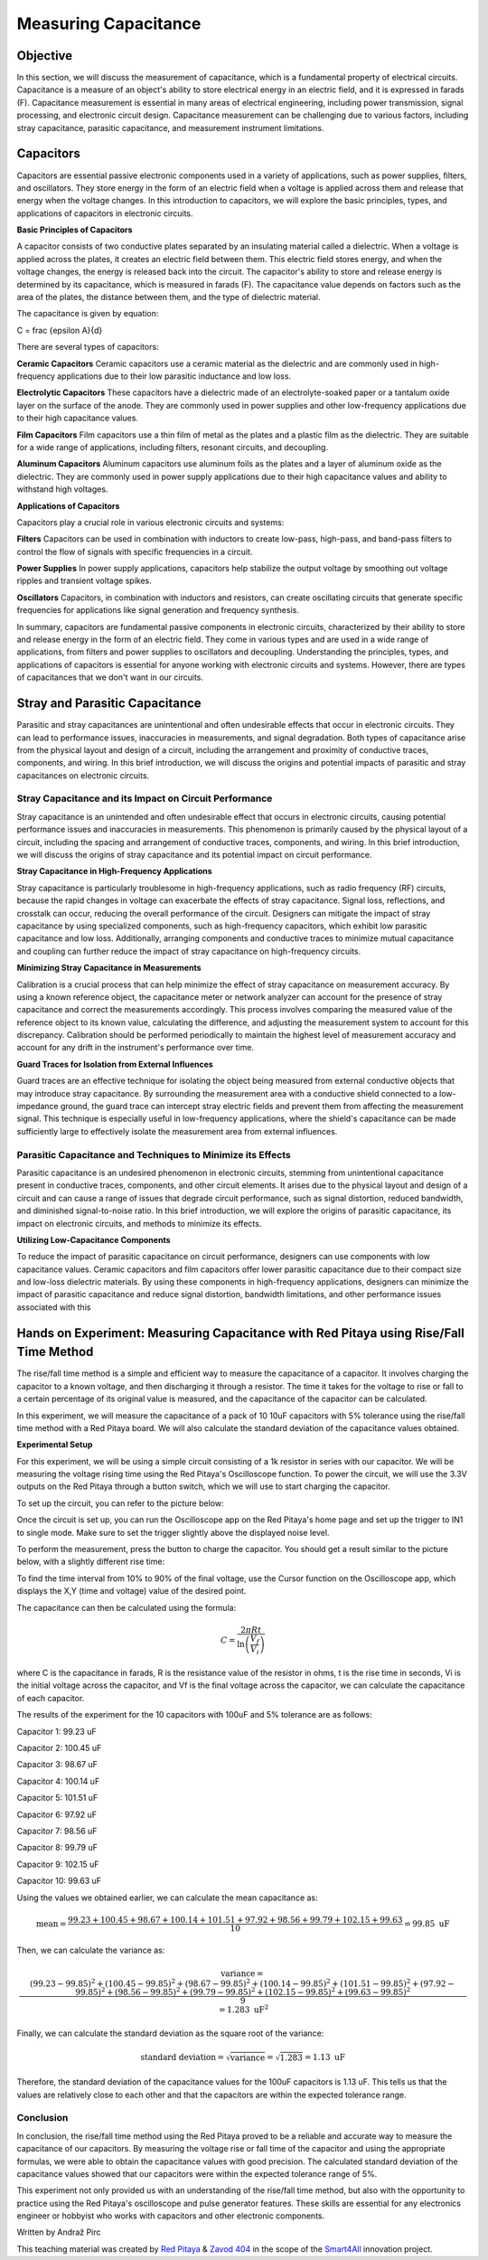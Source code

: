 ============================
Measuring Capacitance
============================

Objective
===============
In this section, we will discuss the measurement of capacitance, which is a fundamental property of electrical circuits. Capacitance is a measure of an object's ability to store electrical energy in an electric field, and it is expressed in farads (F). Capacitance measurement is essential in many areas of electrical engineering, including power transmission, signal processing, and electronic circuit design. Capacitance measurement can be challenging due to various factors, including stray capacitance, parasitic capacitance, and measurement instrument limitations.


Capacitors
================
Capacitors are essential passive electronic components used in a variety of applications, such as power supplies, filters, and oscillators. They store energy in the form of an electric field when a voltage is applied across them and release that energy when the voltage changes. In this introduction to capacitors, we will explore the basic principles, types, and applications of capacitors in electronic circuits.


.. image:: img/3.2/1.1.jpg
	:name: capacitors
	:align: center


**Basic Principles of Capacitors**

A capacitor consists of two conductive plates separated by an insulating material called a dielectric. When a voltage is applied across the plates, it creates an electric field between them. This electric field stores energy, and when the voltage changes, the energy is released back into the circuit. The capacitor's ability to store and release energy is determined by its capacitance, which is measured in farads (F). The capacitance value depends on factors such as the area of the plates, the distance between them, and the type of dielectric material.

.. image:: img/3.2/1.2.png
	:name: capacitor plates
	:align: center



The capacitance is given by equation:

.. math::
C =  \frac {\epsilon A}{d}

There are several types of capacitors:

**Ceramic Capacitors**
Ceramic capacitors use a ceramic material as the dielectric and are commonly used in high-frequency applications due to their low parasitic inductance and low loss.


**Electrolytic Capacitors**
These capacitors have a dielectric made of an electrolyte-soaked paper or a tantalum oxide layer on the surface of the anode. They are commonly used in power supplies and other low-frequency applications due to their high capacitance values.


**Film Capacitors**
Film capacitors use a thin film of metal as the plates and a plastic film as the dielectric. They are suitable for a wide range of applications, including filters, resonant circuits, and decoupling.


**Aluminum Capacitors**
Aluminum capacitors use aluminum foils as the plates and a layer of aluminum oxide as the dielectric. They are commonly used in power supply applications due to their high capacitance values and ability to withstand high voltages.


**Applications of Capacitors**

Capacitors play a crucial role in various electronic circuits and systems:

**Filters**
Capacitors can be used in combination with inductors to create low-pass, high-pass, and band-pass filters to control the flow of signals with specific frequencies in a circuit.


**Power Supplies**
In power supply applications, capacitors help stabilize the output voltage by smoothing out voltage ripples and transient voltage spikes.


**Oscillators**
Capacitors, in combination with inductors and resistors, can create oscillating circuits that generate specific frequencies for applications like signal generation and frequency synthesis.


In summary, capacitors are fundamental passive components in electronic circuits, characterized by their ability to store and release energy in the form of an electric field. They come in various types and are used in a wide range of applications, from filters and power supplies to oscillators and decoupling. Understanding the principles, types, and applications of capacitors is essential for anyone working with electronic circuits and systems. However, there are types of capacitances that we don't want in our circuits.

Stray and Parasitic Capacitance
===============================
Parasitic and stray capacitances are unintentional and often undesirable effects that occur in electronic circuits. They can lead to performance issues, inaccuracies in measurements, and signal degradation. Both types of capacitance arise from the physical layout and design of a circuit, including the arrangement and proximity of conductive traces, components, and wiring. In this brief introduction, we will discuss the origins and potential impacts of parasitic and stray capacitances on electronic circuits.


Stray Capacitance and its Impact on Circuit Performance
----------------------------------------
Stray capacitance is an unintended and often undesirable effect that occurs in electronic circuits, causing potential performance issues and inaccuracies in measurements. This phenomenon is primarily caused by the physical layout of a circuit, including the spacing and arrangement of conductive traces, components, and wiring. In this brief introduction, we will discuss the origins of stray capacitance and its potential impact on circuit performance.


**Stray Capacitance in High-Frequency Applications**

Stray capacitance is particularly troublesome in high-frequency applications, such as radio frequency (RF) circuits, because the rapid changes in voltage can exacerbate the effects of stray capacitance. Signal loss, reflections, and crosstalk can occur, reducing the overall performance of the circuit. Designers can mitigate the impact of stray capacitance by using specialized components, such as high-frequency capacitors, which exhibit low parasitic capacitance and low loss. Additionally, arranging components and conductive traces to minimize mutual capacitance and coupling can further reduce the impact of stray capacitance on high-frequency circuits.

**Minimizing Stray Capacitance in Measurements**

Calibration is a crucial process that can help minimize the effect of stray capacitance on measurement accuracy. By using a known reference object, the capacitance meter or network analyzer can account for the presence of stray capacitance and correct the measurements accordingly. This process involves comparing the measured value of the reference object to its known value, calculating the difference, and adjusting the measurement system to account for this discrepancy. Calibration should be performed periodically to maintain the highest level of measurement accuracy and account for any drift in the instrument's performance over time.

**Guard Traces for Isolation from External Influences**

Guard traces are an effective technique for isolating the object being measured from external conductive objects that may introduce stray capacitance. By surrounding the measurement area with a conductive shield connected to a low-impedance ground, the guard trace can intercept stray electric fields and prevent them from affecting the measurement signal. This technique is especially useful in low-frequency applications, where the shield's capacitance can be made sufficiently large to effectively isolate the measurement area from external influences.


Parasitic Capacitance and Techniques to Minimize its Effects
--------------------------------------------------
Parasitic capacitance is an undesired phenomenon in electronic circuits, stemming from unintentional capacitance present in conductive traces, components, and other circuit elements. It arises due to the physical layout and design of a circuit and can cause a range of issues that degrade circuit performance, such as signal distortion, reduced bandwidth, and diminished signal-to-noise ratio. In this brief introduction, we will explore the origins of parasitic capacitance, its impact on electronic circuits, and methods to minimize its effects.

**Utilizing Low-Capacitance Components**

To reduce the impact of parasitic capacitance on circuit performance, designers can use components with low capacitance values. Ceramic capacitors and film capacitors offer lower parasitic capacitance due to their compact size and low-loss dielectric materials. By using these components in high-frequency applications, designers can minimize the impact of parasitic capacitance and reduce signal distortion, bandwidth limitations, and other performance issues associated with this


Hands on Experiment: Measuring Capacitance with Red Pitaya using Rise/Fall Time Method
========================
The rise/fall time method is a simple and efficient way to measure the capacitance of a capacitor. It involves charging the capacitor to a known voltage, and then discharging it through a resistor. The time it takes for the voltage to rise or fall to a certain percentage of its original value is measured, and the capacitance of the capacitor can be calculated.

In this experiment, we will measure the capacitance of a pack of 10 10uF capacitors with 5% tolerance using the rise/fall time method with a Red Pitaya board. We will also calculate the standard deviation of the capacitance values obtained.

**Experimental Setup**

For this experiment, we will be using a simple circuit consisting of a 1k resistor in series with our capacitor. We will be measuring the voltage rising time using the Red Pitaya's Oscilloscope function. To power the circuit, we will use the 3.3V outputs on the Red Pitaya through a button switch, which we will use to start charging the capacitor.

To set up the circuit, you can refer to the picture below:

.. image:: img/3.2/1.3.jpg
	:name: Circuit
	:align: center

Once the circuit is set up, you can run the Oscilloscope app on the Red Pitaya's home page and set up the trigger to IN1 to single mode. Make sure to set the trigger slightly above the displayed noise level.

To perform the measurement, press the button to charge the capacitor. You should get a result similar to the picture below, with a slightly different rise time:

.. image:: img/3.2/1.4.png
	:name: Trigger
	:align: center

To find the time interval from 10% to 90% of the final voltage, use the Cursor function on the Oscilloscope app, which displays the X,Y (time and voltage) value of the desired point.

.. image:: img/3.2/1.5.png
	:name: Cursor
	:align: center

The capacitance can then be calculated using the formula:

.. math:: C = \frac{2 \pi R t}{\ln\left(\frac{V_f}{V_i}\right)}

where C is the capacitance in farads, R is the resistance value of the resistor in ohms, t is the rise time in seconds, Vi is the initial voltage across the capacitor, and Vf is the final voltage across the capacitor, we can calculate the capacitance of each capacitor.

The results of the experiment for the 10 capacitors with 100uF and 5% tolerance are as follows:

Capacitor 1: 99.23 uF

Capacitor 2: 100.45 uF

Capacitor 3: 98.67 uF

Capacitor 4: 100.14 uF

Capacitor 5: 101.51 uF

Capacitor 6: 97.92 uF

Capacitor 7: 98.56 uF

Capacitor 8: 99.79 uF

Capacitor 9: 102.15 uF

Capacitor 10: 99.63 uF

Using the values we obtained earlier, we can calculate the mean capacitance as:

.. math:: \text{mean} = \frac{99.23 + 100.45 + 98.67 + 100.14 + 101.51 + 97.92 + 98.56 + 99.79 + 102.15 + 99.63}{10} = 99.85 \text{ uF}

Then, we can calculate the variance as:

.. math:: \text{variance} = \frac{(99.23 - 99.85)^2 + (100.45 - 99.85)^2 + (98.67 - 99.85)^2 + (100.14 - 99.85)^2 + (101.51 - 99.85)^2 + (97.92 - 99.85)^2 + (98.56 - 99.85)^2 + (99.79 - 99.85)^2 + (102.15 - 99.85)^2 + (99.63 - 99.85)^2}{9} = 1.283 \text{ uF}^2

Finally, we can calculate the standard deviation as the square root of the variance:

.. math:: \text{standard deviation} = \sqrt{\text{variance}} = \sqrt{1.283} = 1.13 \text{ uF}

Therefore, the standard deviation of the capacitance values for the 100uF capacitors is 1.13 uF. This tells us that the values are relatively close to each other and that the capacitors are within the expected tolerance range.


Conclusion
-------------------
In conclusion, the rise/fall time method using the Red Pitaya proved to be a reliable and accurate way to measure the capacitance of our capacitors. By measuring the voltage rise or fall time of the capacitor and using the appropriate formulas, we were able to obtain the capacitance values with good precision. The calculated standard deviation of the capacitance values showed that our capacitors were within the expected tolerance range of 5%.

This experiment not only provided us with an understanding of the rise/fall time method, but also with the opportunity to practice using the Red Pitaya's oscilloscope and pulse generator features. These skills are essential for any electronics engineer or hobbyist who works with capacitors and other electronic components.

Written by Andraž Pirc

This teaching material was created by `Red Pitaya <https://www.redpitaya.com/>`_ & `Zavod 404 <https://404.si/>`_ in the scope of the `Smart4All <https://smart4all.fundingbox.com/>`_ innovation project.
